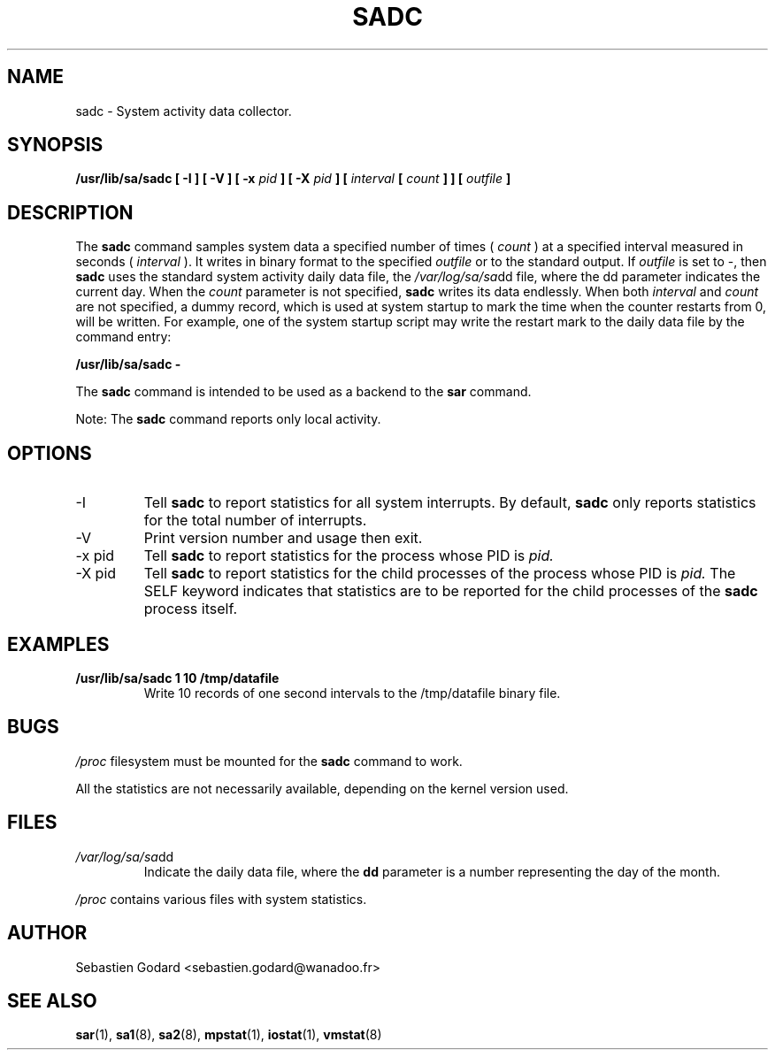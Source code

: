 .TH SADC 8 "DECEMBER 1999" Linux "Linux User's Manual" -*- nroff -*-
.SH NAME
sadc \- System activity data collector.
.SH SYNOPSIS
.B /usr/lib/sa/sadc [ -I ] [ -V ] [ -x
.I pid
.B ] [ -X
.I pid
.B ] [
.I interval
.B [
.I count
.B ] ] [
.I outfile
.B ]
.SH DESCRIPTION
The
.B sadc
command samples system data a specified number of times (
.I count
) at a specified interval measured in seconds (
.I interval
). It writes in binary format to the specified
.I outfile
or to the standard output. If
.I outfile
is set to -, then
.B sadc
uses the standard system activity daily data file, the
.IR /var/log/sa/sa dd
file, where the dd parameter indicates the current day.
When the
.I count
parameter is not specified,
.B sadc
writes its data endlessly.
When both
.I interval
and
.I count
are not specified, a dummy record, which is used at system startup to mark
the time when the counter restarts from 0, will be written.
For example, one of the system startup script may write the restart mark to
the daily data file by the command entry:

.B "/usr/lib/sa/sadc -"

The
.B sadc
command is intended to be used as a backend to the
.B sar
command.

Note: The
.B sadc
command reports only local activity.

.SH OPTIONS
.IP -I
Tell
.B sadc
to report statistics for all system interrupts. By default,
.B sadc
only reports statistics for the total number of interrupts.
.IP -V
Print version number and usage then exit.
.IP "-x pid"
Tell
.B sadc
to report statistics for the process whose PID is
.I pid.
.IP "-X pid"
Tell
.B sadc
to report statistics for the child processes of the process whose PID is
.I pid.
The SELF keyword indicates that statistics are to be reported for the
child processes of the
.B sadc
process itself.

.SH EXAMPLES
.B /usr/lib/sa/sadc 1 10 /tmp/datafile
.RS
Write 10 records of one second intervals to the /tmp/datafile binary file.
.SH BUGS
.I /proc
filesystem must be mounted for the
.B sadc
command to work.

All the statistics are not necessarily available, depending on the kernel version used.
.SH FILES
.IR /var/log/sa/sa dd
.RS
Indicate the daily data file, where the
.B dd
parameter is a number representing the day of the month.

.RE
.IR /proc
contains various files with system statistics.
.SH AUTHOR
Sebastien Godard <sebastien.godard@wanadoo.fr>
.SH SEE ALSO
.BR sar (1),
.BR sa1 (8),
.BR sa2 (8),
.BR mpstat (1),
.BR iostat (1),
.BR vmstat (8)

